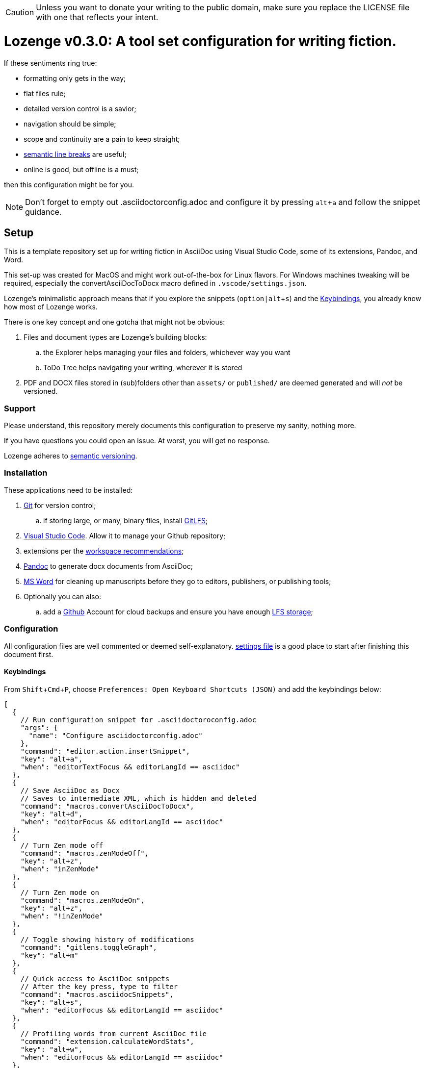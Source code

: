 :Note: Lozenge setup
:revnumber: 0.3.0
:!notitle:
:experimental:

[CAUTION]
[.text-center]
--
Unless you want to donate your writing to the public domain,
make sure you replace the LICENSE file
with one that reflects your intent.
--

= Lozenge v{revnumber}: A tool set configuration for writing fiction.

If these sentiments ring true:

* formatting only gets in the way;
* flat files rule;
* detailed version control is a savior;
* navigation should be simple;
* scope and continuity are a pain to keep straight;
* https://sembr.org/[semantic line breaks] are useful;
* online is good, but offline is a must;

then this configuration might be for you.

[NOTE]
[.text-center]
--
Don't forget to empty out .asciidoctorconfig.adoc
and configure it by pressing kbd:[alt+a]
and follow the snippet guidance.
--

== Setup

This is a template repository
set up for writing fiction in AsciiDoc using
Visual Studio Code,
some of its extensions,
Pandoc,
and Word.

This set-up was created for MacOS
and might work out-of-the-box for Linux flavors.
For Windows machines tweaking will be required,
especially the convertAsciiDocToDocx macro
defined in `.vscode/settings.json`.

Lozenge's minimalistic approach means that
if you explore the snippets (kbd:[option|alt+s])
and the <<Keybindings>>,
you already know how most of Lozenge works.

There is one key concept and one gotcha
that might not be obvious:

. Files and document types are Lozenge's building blocks:
.. the Explorer helps managing your files and folders,
whichever way you want
.. ToDo Tree helps navigating your writing,
wherever it is stored
. PDF and DOCX files stored in (sub)folders
other than `assets/` or `published/`
are deemed generated
and will _not_ be versioned.

=== Support

Please understand,
this repository merely documents this configuration to preserve my sanity,
nothing more.

If you have questions you could open an issue.
At worst,
you will get no response.

Lozenge adheres to https://semver.org[semantic versioning].

=== Installation

These applications need to be installed:

. https://git-scm.com/download[Git] for version control;
.. if storing large, or many, binary files, install https://git-lfs.com/[GitLFS];
. https://code.visualstudio.com/Download[Visual Studio Code].
Allow it to manage your Github repository;
. extensions per the link:.vscode/extensions.json[workspace recommendations];
. https://pandoc.org/installing.html[Pandoc] to generate docx documents from AsciiDoc;
. https://www.microsoft.com/en-us/microsoft-365/mac/microsoft-365-for-mac[MS Word] for cleaning up manuscripts before they go to editors, publishers, or publishing tools;
. Optionally you can also:
.. add a https://github.com/[Github] Account for cloud backups
and ensure you have enough https://docs.github.com/en/billing/managing-billing-for-git-large-file-storage/upgrading-git-large-file-storage[LFS storage];

=== Configuration

All configuration files are well commented
or deemed self-explanatory.
link:.vscode/settings.json[settings file] is a good place to start
after finishing this document first.

==== Keybindings

From kbd:[Shift+Cmd+P],
choose `Preferences: Open Keyboard Shortcuts (JSON)`
and add the keybindings below:

[source,json]
----
[
  {
    // Run configuration snippet for .asciidoctoroconfig.adoc
    "args": {
      "name": "Configure asciidoctorconfig.adoc"
    },
    "command": "editor.action.insertSnippet",
    "key": "alt+a",
    "when": "editorTextFocus && editorLangId == asciidoc"
  },
  {
    // Save AsciiDoc as Docx
    // Saves to intermediate XML, which is hidden and deleted
    "command": "macros.convertAsciiDocToDocx",
    "key": "alt+d",
    "when": "editorFocus && editorLangId == asciidoc"
  },
  {
    // Turn Zen mode off
    "command": "macros.zenModeOff",
    "key": "alt+z",
    "when": "inZenMode"
  },
  {
    // Turn Zen mode on
    "command": "macros.zenModeOn",
    "key": "alt+z",
    "when": "!inZenMode"
  },
  {
    // Toggle showing history of modifications
    "command": "gitlens.toggleGraph",
    "key": "alt+m"
  },
  {
    // Quick access to AsciiDoc snippets
    // After the key press, type to filter
    "command": "macros.asciidocSnippets",
    "key": "alt+s",
    "when": "editorFocus && editorLangId == asciidoc"
  },
  {
    // Profiling words from current AsciiDoc file
    "command": "extension.calculateWordStats",
    "key": "alt+w",
    "when": "editorFocus && editorLangId == asciidoc"
  },
  {
    // Toggle check-box ToDos
    // Cursor must be positioned within the ToDo text
    "args": {
      "find": "((?:\\*|//)\\s+\\[)( )?(x)?(\\].*?)(?=\\n|$)",
      "isRegex": true,
      "preserveSelections": true,
      "replace": "$1${2:?x:}${3:? :}$4",
      "restrictFind": "matchAroundCursor"
    },
    "command": "findInCurrentFile",
    "key": "alt+x",
    "when": "editorTextFocus && editorLangId == asciidoc"
  },
  {
    // Workaround for "Cannot load JSON schema..." issue
    "command": "settings.cycle.vscodeIssue177142",
    "key": "alt+/",
    "when": "editorFocus && editorLangId == jsonc"
  }
]
----

==== User Settings

If things do not work as expected,
check for any user-level configurations
that could influence those set at the Workspace.
The configuration precedence is:
menu:Default[User,Workspace,User.Language,Workspace.Language].

From kbd:[Shift+Cmd+P],
choose `Preferences: Open User Settings (JSON)`
and apply the content below:

[source,json]
----
{
  "editor.fontLigatures": false, // Simplicity
  "explorer.confirmDelete": false, // Trashcan is available
  "explorer.confirmDragAndDrop": false, // Undo is available
  "grunt.autoDetect": "off",
  "gulp.autoDetect": "off",
  "jake.autoDetect": "off",
  "npm.autoDetect": "off",
  "telemetry.telemetryLevel": "off", // Privacy
  "typescript.tsc.autoDetect": "off",
  "window.autoDetectColorScheme": true, // OS-feel
  "window.nativeTabs": true, // OS-feel
  "window.titleBarStyle": "native", // Simplicity
  "workbench.colorTheme": "Kimbie Dark", // Restful
  "workbench.editor.decorations.badges": true, // Clarity
  "workbench.enableExperiments": false, // Stability
  "workbench.iconTheme": "material-icon-theme", // Descriptive icons
  "◊": true
}
----

==== Word Macros

This macro is intended to run
in newly opened Word documents
generated from a Composition AsciiDoc.

Lozenge assumes
that you keep the macro below aligned with
any changes you apply to
`lozenge/title_page.adoc`
or `lozenge/template.docx_`.

Add the below macro to the normal.dotx of your Word installation
and https://support.microsoft.com/en-us/office/customize-keyboard-shortcuts-9a92343e-a781-4d5a-92f1-0f32e3ba5b4d[assign it a keyboard shortcut]
using the category Macros.

[source]
----
Sub insertRoundedWordCount()
'
' insertRoundedWordCount Macro
' Inserts word count, rounded to the nearest thousand.
'

    Set formulaRound = Selection.Fields.Add(Range:=Selection.Range, Type:=wdFieldEmpty, Text:="=ROUND( , -3) \# #,##0", PreserveFormatting:=False)

    ' 2 characters for "{ " of the field delimiters and 7 characters for "=ROUND("
    ' The space between "(" and "," is because the countWords field will eat the space
    Set countWords = Selection.Fields.Add(Range:=formulaRound.Code.Characters(2 + 7), Type:=wdFieldEmpty, Text:="NUMWORDS", PreserveFormatting:=False)

    formulaRound.Update

End Sub

Sub deletePreamble()
'
' deletePreamble Macro
' Delete Preamble inserted by AsciiDoc/DocBook/Pandoc conversion path.
'
    ' Delete Pandoc cover page
    Application.Browser.Next
    Selection.HomeKey Unit:=wdStory, Extend:=wdExtend
    Selection.TypeBackspace

    ' Change Empty Header to Body Text
    Selection.Style = ActiveDocument.Styles("Normal")

    ' Find and format the contact information
    Selection.Find.ClearFormatting
    With Selection.Find
        .Text = ChrW(9674) & "Contact" & ChrW(9674) & "*" & ChrW(9674) & _
            "Contact" & ChrW(9674)
        .Replacement.Text = ""
        .Forward = True
        .Wrap = wdFindContinue
        .Format = False
        .MatchCase = False
        .MatchWholeWord = False
        .MatchAllWordForms = False
        .MatchSoundsLike = False
        .MatchWildcards = True
    End With
    Selection.Find.Execute
    Selection.Style = ActiveDocument.Styles("ContactInfo")

    ' Find and remove contact information markers
    Selection.HomeKey Unit:=wdStory
    Selection.Find.ClearFormatting
    Selection.Find.Replacement.ClearFormatting
    With Selection.Find
        .Text = ChrW(9674) & "Contact" & ChrW(9674)
        .Replacement.Text = ""
        .Forward = True
        .Wrap = wdFindContinue
        .Format = False
        .MatchCase = False
        .MatchWholeWord = False
        .MatchWildcards = False
        .MatchSoundsLike = False
        .MatchAllWordForms = False
    End With
    Selection.Find.Execute Replace:=wdReplaceAll

    ' Update Header
    If ActiveWindow.View.SplitSpecial <> wdPaneNone Then
        ActiveWindow.Panes(2).Close
    End If
    If ActiveWindow.ActivePane.View.Type = wdNormalView Or ActiveWindow. _
        ActivePane.View.Type = wdOutlineView Then
        ActiveWindow.ActivePane.View.Type = wdPrintView
    End If
    ActiveWindow.ActivePane.View.SeekView = wdSeekCurrentPageHeader
    ActiveWindow.ActivePane.View.NextHeaderFooter
    Selection.WholeStory
    Selection.Fields.Update
    ActiveWindow.ActivePane.View.SeekView = wdSeekMainDocument

    ' Find a replace WordCount placeholder with actual word count
    Selection.HomeKey Unit:=wdStory
    With Selection.Find
        .MatchWildcards = False
        .Text = "◊WordCount◊"
        .Execute
    End With
    Application.Run MacroName:="insertRoundedWordCount"

    'Back to top of document
    Selection.HomeKey Unit:=wdStory

    ' Save clean-up work
    ActiveDocument.Save

End Sub
----
